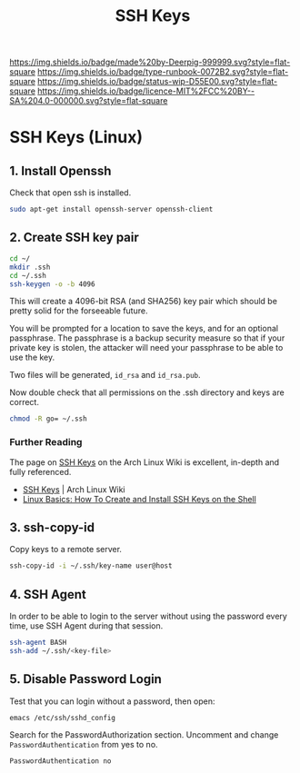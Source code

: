 #   -*- mode: org; fill-column: 60 -*-

#+TITLE: SSH Keys
#+STARTUP: showall
#+TOC: headlines 4
#+PROPERTY: filename
:PROPERTIES:
:CUSTOM_ID: 
:Name:      /home/deerpig/proj/deerpig/deerpig-install/rb-ssh-keys.org
:Created:   2017-09-08T15:53@Prek Leap (11.642600N-104.919210W)
:ID:        7bf4797d-06b4-4a0b-8be9-56e4c32ced21
:VER:       558132891.916941263
:GEO:       48P-491193-1287029-15
:BXID:      proj:LHC7-4013
:Type:      runbook
:Status:    wip
:Licence:   MIT/CC BY-SA 4.0
:END:

[[https://img.shields.io/badge/made%20by-Deerpig-999999.svg?style=flat-square]] 
[[https://img.shields.io/badge/type-runbook-0072B2.svg?style=flat-square]]
[[https://img.shields.io/badge/status-wip-D55E00.svg?style=flat-square]]
[[https://img.shields.io/badge/licence-MIT%2FCC%20BY--SA%204.0-000000.svg?style=flat-square]]


*  SSH Keys (Linux)


** 1. Install Openssh

Check that open ssh is installed.

#+begin_src sh
sudo apt-get install openssh-server openssh-client
#+end_src

** 2. Create SSH key pair

#+begin_src sh
cd ~/
mkdir .ssh
cd ~/.ssh
ssh-keygen -o -b 4096
#+end_src

This will create a 4096-bit RSA (and SHA256) key pair which should be
pretty solid for the forseeable future.

You will be prompted for a location to save the keys, and for an
optional passphrase.  The passphrase is a backup security measure so
that if your private key is stolen, the attacker will need your
passphrase to be able to use the key.

Two files will be generated, =id_rsa= and =id_rsa.pub=.

Now double check that all permissions on the .ssh directory and keys
are correct.

#+begin_src sh
chmod -R go= ~/.ssh
#+end_src



*** Further Reading

The page on [[https://wiki.archlinux.org/index.php/SSH_keys][SSH Keys]] on the Arch Linux Wiki is excellent,
in-depth and fully referenced.

- [[https://wiki.archlinux.org/index.php/SSH_keys][SSH Keys]] | Arch Linux Wiki
- [[https://www.howtoforge.com/linux-basics-how-to-install-ssh-keys-on-the-shell][Linux Basics: How To Create and Install SSH Keys on the Shell]]


** 3. ssh-copy-id

Copy keys to a remote server.

#+begin_src sh
ssh-copy-id -i ~/.ssh/key-name user@host
#+end_src

** 4. SSH Agent

In order to be able to login to the server without using the password
every time, use SSH Agent during that session.

#+begin_src sh
ssh-agent BASH
ssh-add ~/.ssh/<key-file>
#+end_src

** 5. Disable Password Login

Test that you can login without a password, then open:

#+begin_src sh
emacs /etc/ssh/sshd_config
#+end_src

Search for the PasswordAuthorization section. Uncomment and
change =PasswordAuthentication= from yes to no.

#+begin_example
PasswordAuthentication no
#+end_example

